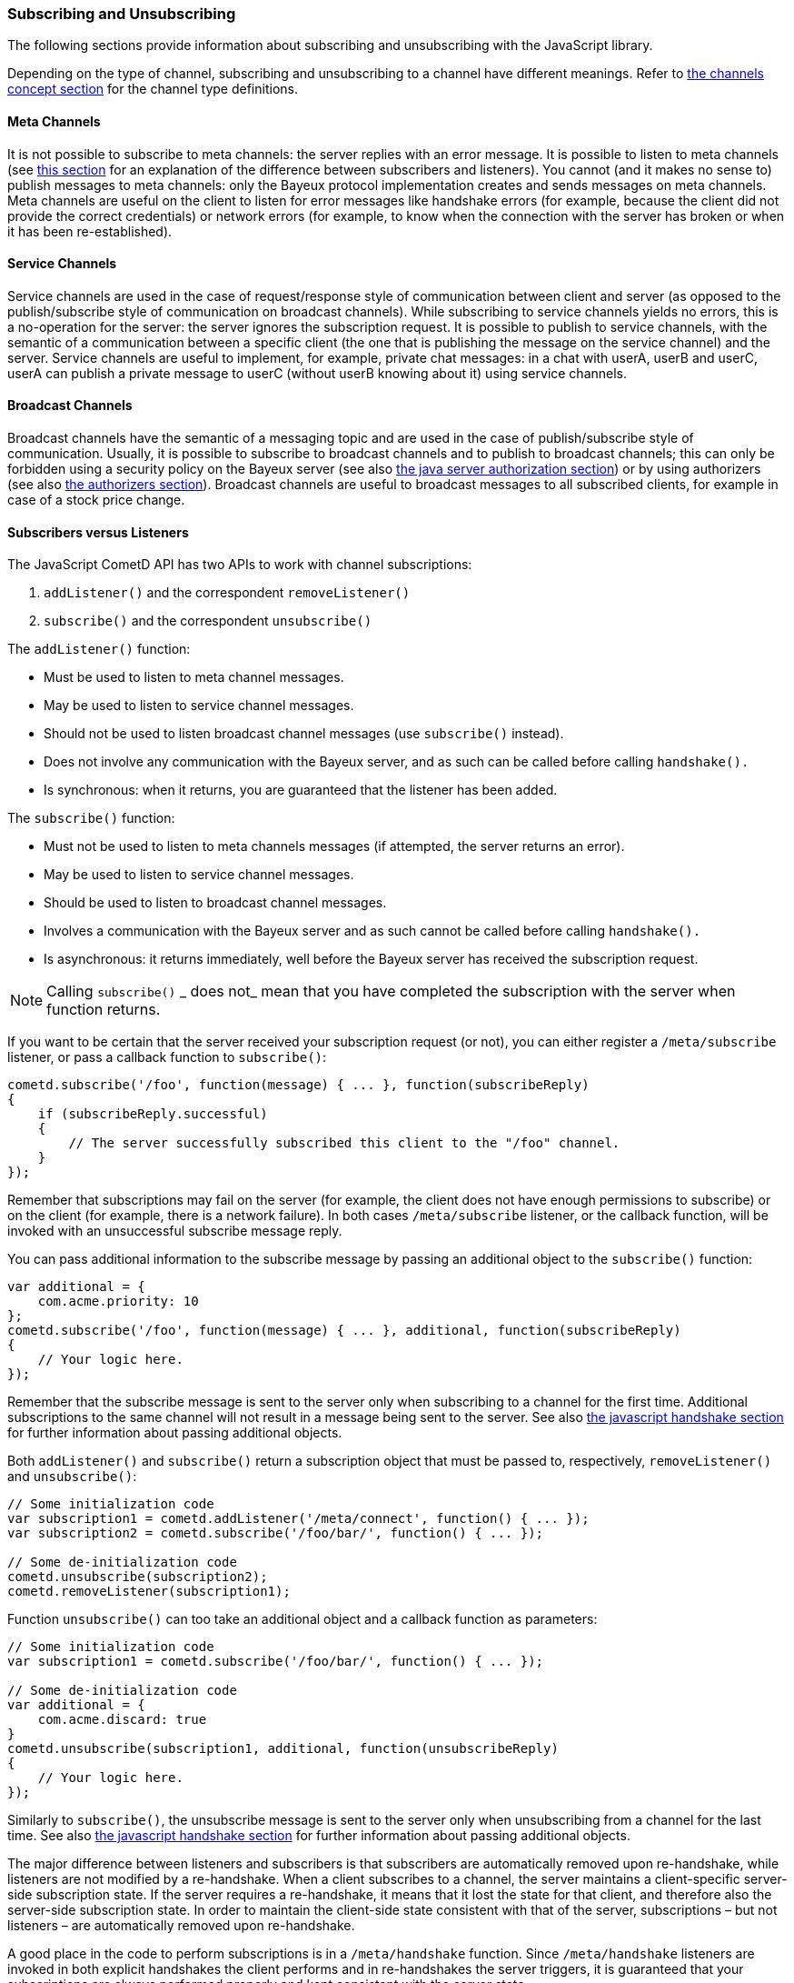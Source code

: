 
[[_javascript_subscribe]]
=== Subscribing and Unsubscribing

The following sections provide information about subscribing and unsubscribing
with the JavaScript library.

Depending on the type of channel, subscribing and unsubscribing to a channel
have different meanings.
Refer to <<_concepts_channels,the channels concept section>> for the channel
type definitions.

[[_javascript_subscribe_meta_channels]]
==== Meta Channels

It is not possible to subscribe to meta channels: the server replies with an error message.
It is possible to listen to meta channels (see
<<_javascript_subscribe_vs_listen,this section>> for an explanation of the difference
between subscribers and listeners). You cannot (and it makes no sense to) publish messages
to meta channels: only the Bayeux protocol implementation creates and sends messages on meta channels.
Meta channels are useful on the client to listen for error messages like handshake
errors (for example, because the client did not provide the correct credentials)
or network errors (for example, to know when the connection with the server has
broken or when it has been re-established).

[[_javascript_subscribe_service_channels]]
==== Service Channels

Service channels are used in the case of request/response style of communication
between client and server (as opposed to the publish/subscribe style of communication
on broadcast channels). While subscribing to service channels yields no errors,
this is a no-operation for the server: the server ignores the subscription request.
It is possible to publish to service channels, with the semantic of a communication
between a specific client (the one that is publishing the message on the service
channel) and the server.
Service channels are useful to implement, for example, private chat messages: in a
chat with userA, userB and userC, userA can publish a private message to userC
(without userB knowing about it) using service channels.

[[_javascript_subscribe_broadcast_channels]]
==== Broadcast Channels

Broadcast channels have the semantic of a messaging topic and are used in the case
of publish/subscribe style of communication.
Usually, it is possible to subscribe to broadcast channels and to publish to
broadcast channels; this can only be forbidden using a security policy on the Bayeux
server (see also <<_java_server_authorization,the java server authorization section>>) or
by using authorizers (see also <<_java_server_authorizers,the authorizers section>>).
Broadcast channels are useful to broadcast messages to all subscribed clients, for
example in case of a stock price change.

[[_javascript_subscribe_vs_listen]]
==== Subscribers versus Listeners

The JavaScript CometD API has two APIs to work with channel subscriptions: 

. `addListener()` and the correspondent `removeListener()`
. `subscribe()` and the correspondent `unsubscribe()`

The `addListener()` function:

* Must be used to listen to meta channel messages.
* May be used to listen to service channel messages. 
* Should not be used to listen broadcast channel messages (use `subscribe()` instead).
* Does not involve any communication with the Bayeux server, and as such can be
  called before calling `handshake().`
* Is synchronous: when it returns, you are guaranteed that the listener has been added.

The `subscribe()` function:

* Must not be used to listen to meta channels messages (if attempted, the server returns an error).
* May be used to listen to service channel messages. 
* Should be used to listen to broadcast channel messages.
* Involves a communication with the Bayeux server and as such cannot be called before calling `handshake().`
* Is asynchronous: it returns immediately, well before the Bayeux server has received the subscription request. 

[NOTE]
====
Calling `subscribe()` _ does not_ mean that you have completed the subscription
with the server when function returns.
====

If you want to be certain that the server received your subscription request
(or not), you can either register a `/meta/subscribe` listener, or pass a callback
function to `subscribe()`:

====
[source,javascript]
----
cometd.subscribe('/foo', function(message) { ... }, function(subscribeReply)
{
    if (subscribeReply.successful)
    {
        // The server successfully subscribed this client to the "/foo" channel.
    }
});
----
====

Remember that subscriptions may fail on the server (for example, the client does
not have enough permissions to subscribe) or on the client (for example, there
is a network failure). In both cases `/meta/subscribe` listener, or the callback
function, will be invoked with an unsuccessful subscribe message reply.

You can pass additional information to the subscribe message by passing an
additional object to the `subscribe()` function:

====
[source,javascript]
----
var additional = {
    com.acme.priority: 10
};
cometd.subscribe('/foo', function(message) { ... }, additional, function(subscribeReply)
{
    // Your logic here.
});
----
====

Remember that the subscribe message is sent to the server only when subscribing
to a channel for the first time.
Additional subscriptions to the same channel will not result in a message being
sent to the server.
See also <<_javascript_handshake,the javascript handshake section>> for further
information about passing additional objects.

Both `addListener()` and `subscribe()` return a subscription object that must be
passed to, respectively, `removeListener()` and `unsubscribe()`:

====
[source,javascript]
----
// Some initialization code
var subscription1 = cometd.addListener('/meta/connect', function() { ... });
var subscription2 = cometd.subscribe('/foo/bar/', function() { ... });

// Some de-initialization code
cometd.unsubscribe(subscription2);
cometd.removeListener(subscription1);
----
====

Function `unsubscribe()` can too take an additional object and a callback
function as parameters:

====
[source,javascript]
----
// Some initialization code
var subscription1 = cometd.subscribe('/foo/bar/', function() { ... });

// Some de-initialization code
var additional = {
    com.acme.discard: true
}
cometd.unsubscribe(subscription1, additional, function(unsubscribeReply)
{
    // Your logic here.
});
----
====

Similarly to `subscribe()`, the unsubscribe message is sent to the server only
when unsubscribing from a channel for the last time.
See also <<_javascript_handshake,the javascript handshake section>> for further
information about passing additional objects.

The major difference between listeners and subscribers is that subscribers are
automatically removed upon re-handshake, while listeners are not modified by a
re-handshake.
When a client subscribes to a channel, the server maintains a client-specific
server-side subscription state.
If the server requires a re-handshake, it means that it lost the state for that
client, and therefore also the server-side subscription state.
In order to maintain the client-side state consistent with that of the server,
subscriptions – but not listeners – are automatically removed upon re-handshake.

A good place in the code to perform subscriptions is in a `/meta/handshake` function.
Since `/meta/handshake` listeners are invoked in both explicit handshakes the
client performs and in re-handshakes the server triggers, it is guaranteed that
your subscriptions are always performed properly and kept consistent with the server state.

Equivalently, a callback function passed to the `handshake()` function behaves exactly
like a `/meta/handshake` listener, and therefore can be used to perform subscriptions.

Applications do not need to unsubscribe in case of re-handshake; the CometD library
takes care of removing all subscriptions upon re-handshake, so that when the
`/meta/handshake` function executes again the subscriptions are correctly restored
(and not duplicated).

For the same reason, you should never add listeners inside a `/meta/handshake`
function, because this will add another listener without removing the previous
one, resulting in multiple notifications of the same messages.

====
[source,javascript]
----
var _reportListener;
cometd.addListener('/meta/handshake', function(message)
{
    // Only subscribe if the handshake is successful
    if (message.successful)
    {
        // Batch all subscriptions together
        cometd.batch(function()
        {
            // Correct to subscribe to broadcast channels
            cometd.subscribe('/members', function(m) { ... });

            // Correct to subscribe to service channels
            cometd.subscribe('/service/status', function(m) { ... });

            // Messy to add listeners after removal, prefer using cometd.subscribe(...)
            if (_reportListener)
            {
                cometd.removeListener(_reportListener);
                _reportListener = cometd.addListener('/service/report', function(m) { ... });
            }

            // Wrong to add listeners without removal
            cometd.addListener('/service/notification', function(m) { ... });
        });
    }
});
----
====

In cases where the Bayeux server is not reachable (due to network failures or
because the server crashed), `subscribe()` and `unsubscribe()` behave as follows:

* In `subscribe()` CometD first adds the local listener to the list of subscribers
  for that channel, then attempts the server communication.
  If the communication fails, the server does not know that it has to send messages
  to this client and therefore on the client, the local listener (although present)
  is never invoked.
* In `unsubscribe()`, CometD first removes the local listener from the list of
  subscribers for that channel, then attempts the server communication.
  If the communication fails, the server still sends the message to the client,
  but there is no local listener to dispatch to.

[[_javascript_subscribe_resubscribe]]
==== Dynamic Resubscription

Often times, applications need to perform dynamic subscriptions and unsubscriptions,
for example when a user clicks on a user interface element, you want to subscribe to
a certain channel.
In this case the subscription object returned upon subscription is stored to be able
to dynamically unsubscribe from the channel upon user demand:

====
[source,javascript]
----
var _subscription;
function Controller()
{
    this.dynamicSubscribe = function()
    {
       _subscription = cometd.subscribe('/dynamic', this.onEvent);
    };

    this.onEvent = function(message)
    {
        ...
    };

    this.dynamicUnsubscribe = function()
    {
        if (_subscription)
        {
            cometd.unsubscribe(_subscription);
            _subscription = undefined;
        }
    }
}
----
====

In case of a re-handshake, dynamic subscriptions are cleared (like any other
subscription) and the application needs to figure out which dynamic subscription
must be performed again.
This information is already known to CometD at the moment `cometd.subscribe(...)`
was called (above in function `dynamicSubscribe()`), so applications can just call
`resubscribe()` using the subscription object obtained from `subscribe()`:

====
[source,javascript]
----
cometd.addListener('/meta/handshake', function(message)
{
    if (message.successful)
    {
        cometd.batch(function()
        {
            // Static subscription, no need to remember the subscription handle
            cometd.subscribe('/static', staticFunction);

            // Dynamic re-subscription
            if (_subscription)
            {
                _subscription = cometd.resubscribe(_subscription);
            }
        });
    }
});
----
====

[[_javascript_subscribe_exception_handling]]
==== Listeners and Subscribers Exception Handling

If a listener or subscriber function throws an exception (for example, calls a
function on an undefined object), the error message is logged at level "debug".
However, there is a way to intercept these errors by defining the global listener
exception handler that is invoked every time a listener or subscriber throws an exception:

====
[source,javascript]
----
cometd.onListenerException = function(exception, subscriptionHandle, isListener, message)
{
    // Uh-oh, something went wrong, disable this listener/subscriber
    // Object "this" points to the CometD object
    if (isListener)
        this.removeListener(subscriptionHandle);
    else
        this.unsubscribe(subscriptionHandle);
}
----
====

It is possible to send messages to the server from the listener exception handler.
If the listener exception handler itself throws an exception, this exception is
logged at level "info" and the CometD implementation does not break.
Notice that a similar mechanism exists for extensions, see also <<_extensions,the extensions section>>.

[[_javascript_subscribe_wildcard]]
==== Wildcard Subscriptions

It is possible to subscribe to several channels simultaneously using wildcards: 

====
[source,javascript]
----
cometd.subscribe("/chatrooms/*", function(message) { ... });
----
====

A single asterisk has the meaning of matching a single channel segment; in the
example above it matches channels `/chatrooms/12` and `/chatrooms/15`, but not
`/chatrooms/12/upload`.
To match multiple channel segments, use the double asterisk: 

====
[source,javascript]
----
cometd.subscribe("/events/**", function(message) { ... });
----
====

With the double asterisk, the channels `/events/stock/FOO` and `/events/forex/EUR`
match, as well as `/events/feed` and `/events/feed/2009/08/03`.

The wildcard mechanism works also for listeners, so it is possible to listen to
all meta channels as follows:

====
[source,javascript]
----
cometd.addListener("/meta/*", function(message) { ... });
----
====

By default, subscriptions to the global wildcards `/*` and `/**` result in an
error, but you can change this behavior by specifying a custom security policy
on the Bayeux server.

[[_javascript_subscribe_meta_channels]]
==== Meta Channel List

These are the meta channels available in the JavaScript CometD implementation: 

* /meta/handshake
* /meta/connect
* /meta/disconnect
* /meta/subscribe
* /meta/unsubscribe
* /meta/publish
* /meta/unsuccessful

Each meta channel is notified when the JavaScript CometD implementation handles
the correspondent Bayeux message.
The `/meta/unsuccessful` channel is notified in case of any failure.

By far the most interesting meta channel to subscribe to is `/meta/connect`
because it gives the status of the current connection with the Bayeux server.
In combination with `/meta/disconnect`, you can use it, for example, to display
a green _connected_ icon or a red _disconnected_ icon on the page, depending on
the connection status with the Bayeux server.

Here is a common pattern using the `/meta/connect` and `/meta/disconnect` channels:

====
[source,javascript]
----
var _connected = false;

cometd.addListener('/meta/connect', function(message)
{
    if (cometd.isDisconnected())
    {
        return;
    }

    var wasConnected = _connected;
    _connected = message.successful;
    if (!wasConnected && _connected)
    {
        // Reconnected
    }
    else if (wasConnected && !_connected)
    {
        // Disconnected
    }
});

cometd.addListener('/meta/disconnect', function(message)
{
    if (message.successful)
    {
        _connected = false;
    }
}
----
====

One small caveat with the `/meta/connect` channel is that `/meta/connect`
is also used for polling the server.
Therefore, if a disconnect is issued during an active poll, the server
returns the active poll and this triggers the `/meta/connect` listener.
The initial check on the status verifies that is not the case before
executing the connection logic.

Another interesting use of meta channels is when there is an authentication
step during the handshake.
In this case the registration to the `/meta/handshake` channel can give
details about, for example, authentication failures.

